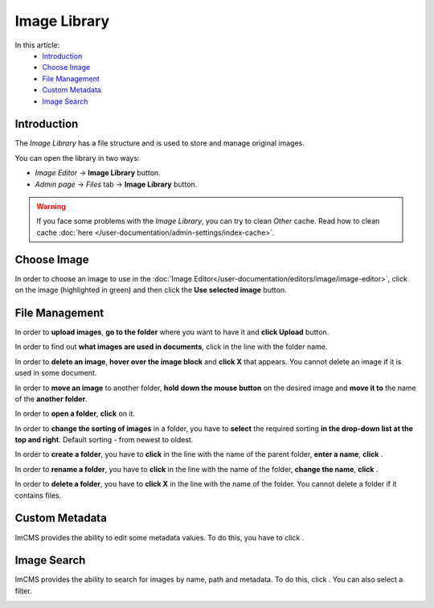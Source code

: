Image Library
=============

In this article:
    - `Introduction`_
    - `Choose Image`_
    - `File Management`_
    - `Custom Metadata`_
    - `Image Search`_

.. |create| image:: _static/library/icon_folder_controll_create.png
.. |edit| image:: _static/library/ic_text_editor.png
    :height: 12pt

.. |check| image:: _static/library/icon_folder_controll_reverse_check.png

.. |metadata| image:: _static/library/icon_metadata.svg
    :height: 12pt

.. |search| image:: _static/library/icon_image_search.png

------------
Introduction
------------

The *Image Library* has a file structure and is used to store and manage original images.

You can open the library in two ways:

* *Image Editor* -> **Image Library** button.

* *Admin page* -> *Files* tab -> **Image Library** button.

.. image:: _static/library/library.png

.. warning:: If you face some problems with the *Image Library*, you can try to clean *Other* cache.
    Read how to clean cache :doc:`here </user-documentation/admin-settings/index-cache>`.

------------
Choose Image
------------

In order to choose an image to use in the :doc:`Image Editor</user-documentation/editors/image/image-editor>`,
click on the image (highlighted in green) and then click the **Use selected image** button.

---------------
File Management
---------------

In order to **upload images**, **go to the folder** where you want to have it and **click Upload** button.

In order to find out **what images are used in documents**, click |check| in the line with the folder name.

In order to **delete an image**, **hover over the image block** and **click X** that appears.
You cannot delete an image if it is used in some document.

In order to **move an image** to another folder, **hold down the mouse button** on the desired image and **move it to** the name of the **another folder**.

In order to **open a folder**, **click** on it.

In order to **change the sorting of images** in a folder, you have to **select** the required sorting **in the drop-down list at the top and right**.
Default sorting - from newest to oldest.

In order to **create a folder**, you have to **click** |create| in the line with the name of the parent folder, **enter a name**, **click** |check|.

In order to **rename a folder**, you have to **click** |edit| in the line with the name of the folder, **change the name**, **click** |check|.

In order to **delete a folder**, you have to **click X** in the line with the name of the folder.
You cannot delete a folder if it contains files.

---------------
Custom Metadata
---------------

ImCMS provides the ability to edit some metadata values. To do this, you have to click |metadata|.

.. image:: _static/library/metadata-editor.png

------------
Image Search
------------

ImCMS provides the ability to search for images by name, path and metadata. To do this, click |search|.
You can also select a filter.

.. image:: _static/library/image_search.png
